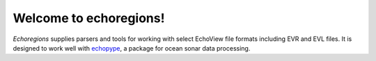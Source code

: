 .. echoregions documentation master file, created by
   sphinx-quickstart on Tue Feb 16 23:18:16 2021.
   You can adapt this file completely to your liking, but it should at least
   contain the root `toctree` directive.

Welcome to echoregions!
=======================================
*Echoregions* supplies parsers and tools for working with select EchoView
file formats including EVR and EVL files.
It is designed to work well with echopype_, a package for ocean sonar data processing.

.. _echopype: https://echopype.readthedocs.io/en/latest/
